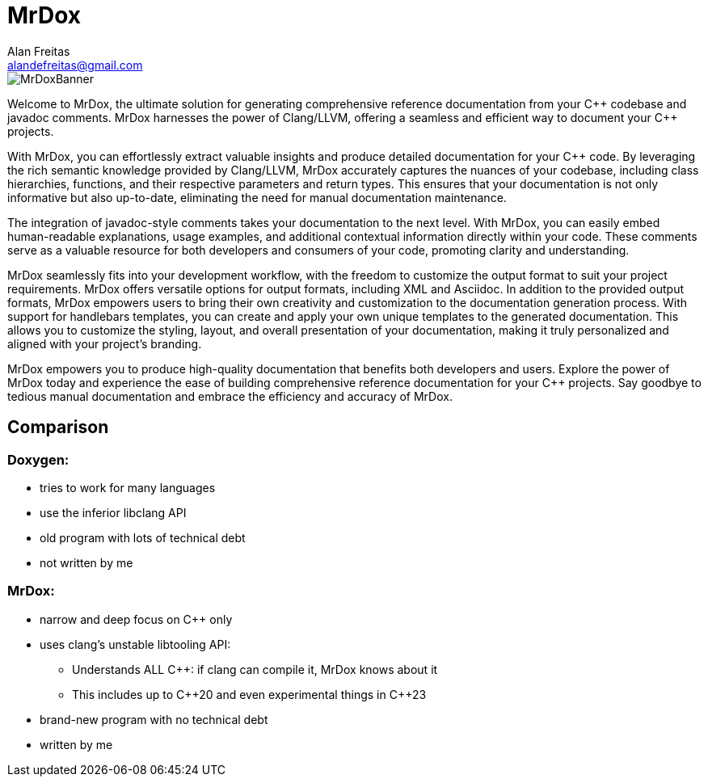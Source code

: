 = MrDox
Alan Freitas <alandefreitas@gmail.com>
:description: MrDox: A Clang/LLVM tool for building reference documentation from C++ code and javadoc comments.
:sectanchors:
:url-repo: https://github.com/cppalliance/mrdox
:page-tags: mrdox
:navtitle: Home

image::MrDoxBanner.png[]

Welcome to MrDox, the ultimate solution for generating comprehensive reference documentation from your {cpp} codebase and javadoc comments. MrDox harnesses the power of Clang/LLVM, offering a seamless and efficient way to document your {cpp} projects.

With MrDox, you can effortlessly extract valuable insights and produce detailed documentation for your {cpp} code. By leveraging the rich semantic knowledge provided by Clang/LLVM, MrDox accurately captures the nuances of your codebase, including class hierarchies, functions, and their respective parameters and return types. This ensures that your documentation is not only informative but also up-to-date, eliminating the need for manual documentation maintenance.

The integration of javadoc-style comments takes your documentation to the next level. With MrDox, you can easily embed human-readable explanations, usage examples, and additional contextual information directly within your code. These comments serve as a valuable resource for both developers and consumers of your code, promoting clarity and understanding.

MrDox seamlessly fits into your development workflow, with the freedom to customize the output format to suit your project requirements. MrDox offers versatile options for output formats, including XML and Asciidoc. In addition to the provided output formats, MrDox empowers users to bring their own creativity and customization to the documentation generation process. With support for handlebars templates, you can create and apply your own unique templates to the generated documentation. This allows you to customize the styling, layout, and overall presentation of your documentation, making it truly personalized and aligned with your project's branding.

MrDox empowers you to produce high-quality documentation that benefits both developers and users. Explore the power of MrDox today and experience the ease of building comprehensive reference documentation for your {cpp} projects. Say goodbye to tedious manual documentation and embrace the efficiency and accuracy of MrDox.

== Comparison

=== Doxygen:

* tries to work for many languages
* use the inferior libclang API
* old program with lots of technical debt
* not written by me

=== MrDox:

* narrow and deep focus on {cpp} only
* uses clang's unstable libtooling API:
** Understands ALL C++: if clang can compile it, MrDox knows about it
** This includes up to {cpp}20 and even experimental things in {cpp}23
* brand-new program with no technical debt
* written by me

